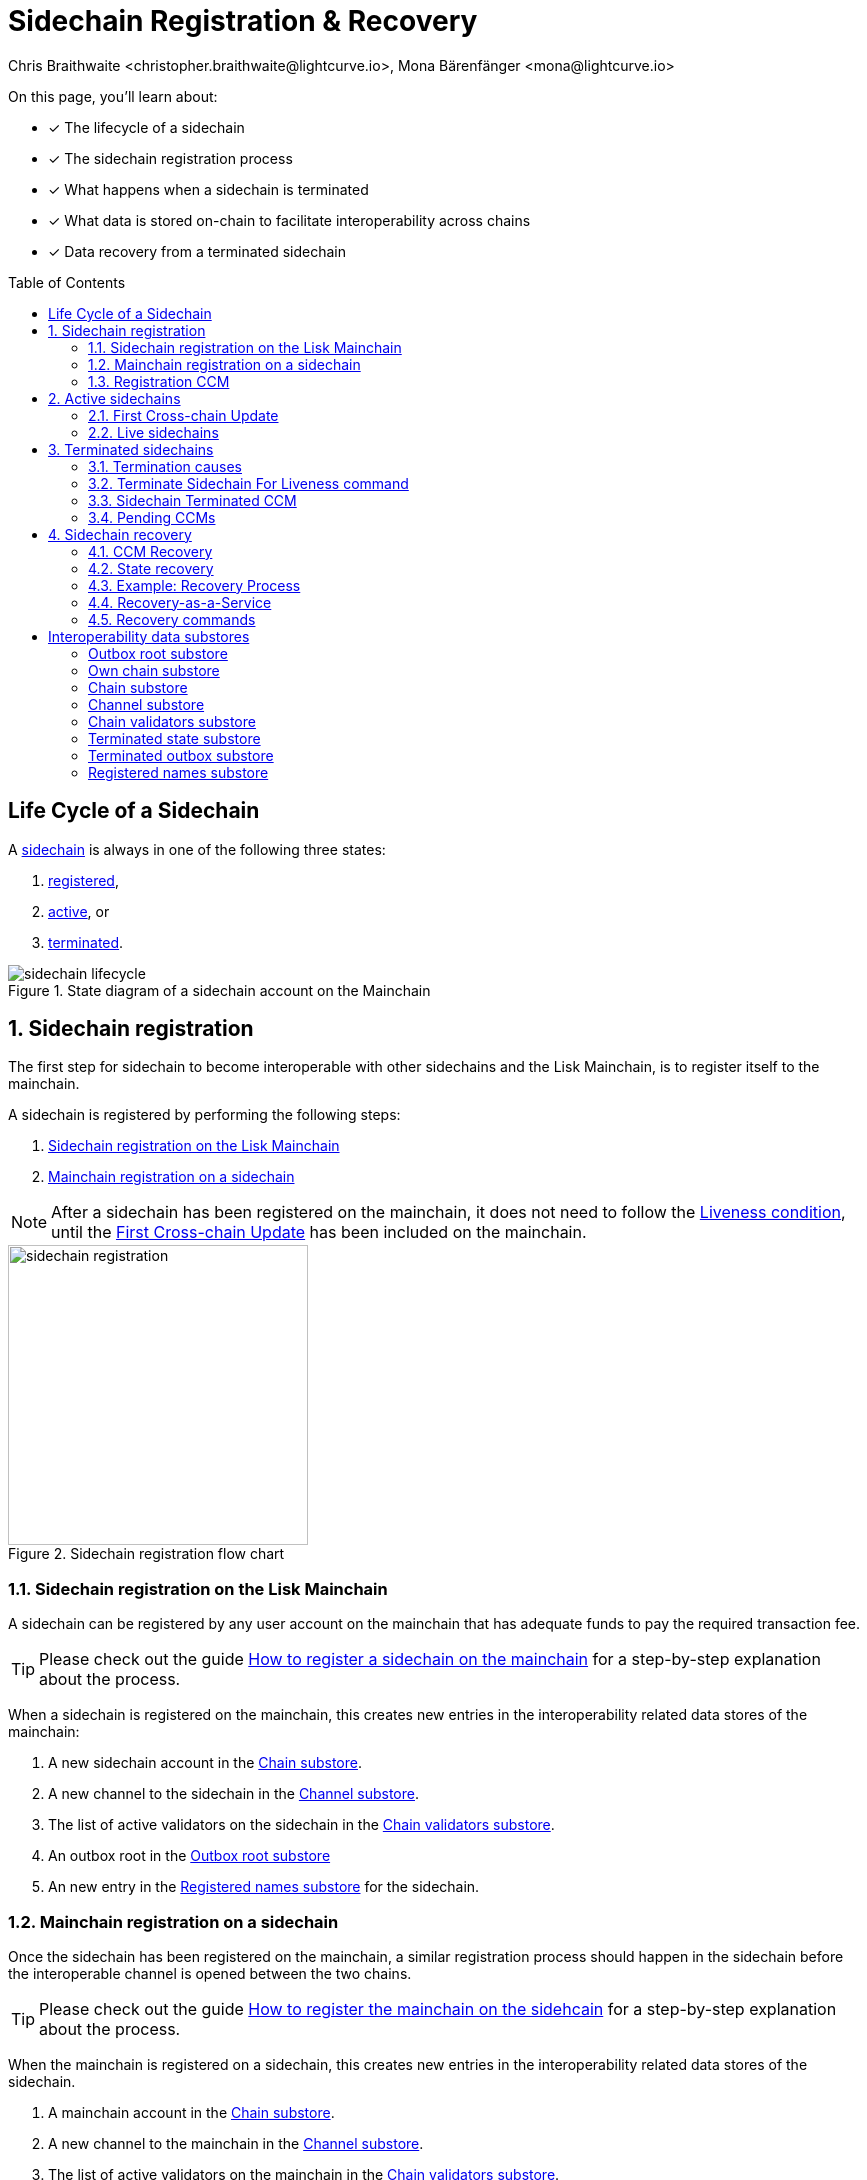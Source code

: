 = Sidechain Registration & Recovery
Chris Braithwaite <christopher.braithwaite@lightcurve.io>, Mona Bärenfänger <mona@lightcurve.io>
:toc: preamble
:idprefix:
:idseparator: -
:imagesdir: ../../assets/images
//URLs
:url_lip_45: https://github.com/LiskHQ/lips/blob/main/proposals/lip-0045.md
:url_lip_45_terminatechain: {url_lip_45}#terminatechain
:url_lip_53: https://github.com/LiskHQ/lips/blob/main/proposals/lip-0053.md#verification
:url_typedoc_interop_module: {site-url}/lisk-sdk/v6/references/typedoc/classes/lisk_framework.SidechainInteroperabilityModule.html
:url_typedoc_interop_init_recovery: {site-url}/lisk-sdk/v6/references/typedoc/classes/lisk_framework.InitializeStateRecoveryCommand.html
:url_typedoc_interop_register_sidechain: {site-url}/lisk-sdk/v6/references/typedoc/classes/lisk_framework.RegisterSidechainCommand.html
:url_typedoc_interop_message_recovery: {site-url}/lisk-sdk/v6/references/typedoc/classes/lisk_framework.RecoverMessageCommand.html
:url_typedoc_interop_state_recovery: {site-url}/lisk-sdk/v6/references/typedoc/classes/lisk_framework.RecoverStateCommand.html
:url_typedoc_interop_terminate4liveness: {site-url}/lisk-sdk/v6/references/typedoc/classes/lisk_framework.TerminateSidechainForLivenessCommand.html
//Project URLs
:url_understand_statemachine_stores: understand-blockchain/state-machine.adoc#data-stores
:url_understand_interop: understand-blockchain/interoperability/index.adoc
:url_understand_interop_chainid: {url_understand_interop}#chain-identifiers
:url_understand_interop_sidechains: {url_understand_interop}#mainchain-sidechains
:url_ccc: understand-blockchain/interoperability/communication.adoc
:url_ccm: {url_ccc}#inducing-state-changes-across-chains-with-ccms
:url_ccu: {url_ccc}#relaying-ccms-in-a-ccu
:url_understand_module: understand-blockchain/sdk/modules-commands
:url_build_regsidechain: build-blockchain/register-sidechain.adoc
:url_build_regsidechain_mainchain: build-blockchain/register-sidechain.adoc#how-to-register-a-sidechain-on-the-mainchain
:url_build_regsidechain_sidechain: build-blockchain/register-sidechain.adoc#how-to-register-the-mainchain-on-the-sidehcain
//Footnotes
:fn_lip53: footnote:command[See {url_lip_53}[LIP 0053^] for more information about the verification of certificates.]

====
On this page, you'll learn about:

* [x] The lifecycle of a sidechain
* [x] The sidechain registration process
* [x] What happens when a sidechain is terminated
* [x] What data is stored on-chain to facilitate interoperability across chains
* [x] Data recovery from a terminated sidechain
====

== Life Cycle of a Sidechain

A xref:{url_understand_interop_sidechains}[sidechain] is always in one of the following three states:

. <<sidechain-registration,registered>>,
. <<active-sidechains,active>>, or
. <<terminated-sidechains,terminated>>.

.State diagram of a sidechain account on the Mainchain
image::understand-blockchain/interop/sidechain-lifecycle.png[]

:sectnums:
:sectnumlevels: 3

== Sidechain registration

//TODO: Add link to Lisk Mainchain page once it is created
The first step for sidechain to become interoperable with other sidechains and the Lisk Mainchain, is to register itself to the mainchain.

A sidechain is registered by performing the following steps:

. <<sidechain-registration-on-the-lisk-mainchain>>
. <<mainchain-registration-on-a-sidechain>>

NOTE: After a sidechain has been registered on the mainchain, it does not need to follow the <<liveness-condition>>, until the <<first-cross-chain-update>> has been included on the mainchain.

.Sidechain registration flow chart
image::understand-blockchain/interop/sidechain-registration.png[,300]

=== Sidechain registration on the Lisk Mainchain
A sidechain can be registered by any user account on the mainchain that has adequate funds to pay the required transaction fee.

TIP: Please check out the guide xref:{url_build_regsidechain_mainchain}[How to register a sidechain on the mainchain] for a step-by-step explanation about the process.

When a sidechain is registered on the mainchain, this creates new entries in the interoperability related data stores of the mainchain:

. A new sidechain account in the <<chain-substore>>.
. A new channel to the sidechain in the <<channel-substore>>.
. The list of active validators on the sidechain in the <<chain-validators-substore>>.
. An outbox root in the <<outbox-root-substore>>
. An new entry in the <<registered-names-substore>> for the sidechain.

=== Mainchain registration on a sidechain
Once the sidechain has been registered on the mainchain, a similar registration process should happen in the sidechain before the interoperable channel is opened between the two chains.

TIP: Please check out the guide xref:{url_build_regsidechain_sidechain}[How to register the mainchain on the sidehcain] for a step-by-step explanation about the process.

When the mainchain is registered on a sidechain, this creates new entries in the interoperability related data stores of the sidechain.

. A mainchain account in the <<chain-substore>>.
. A new channel to the mainchain in the <<channel-substore>>.
. The list of active validators on the mainchain in the <<chain-validators-substore>>.
. An outbox root in the <<outbox-root-substore>>
. It also initializes the <<own-chain-substore>> on the sidechain.

=== Registration CCM
Every time that a sidechain is registered on the mainchain and vice versa, a corresponding "registration" CCM is created and appended to the chain outbox.
The role of the registration cross-chain message is to allow for a safe activation of the channel between the sending and receiving chains.
It guarantees that when the CCU activating the channel is executed, a registration transaction has been included on the partner chain as well.

When a sidechain is registered on the mainchain, an ecosystem-wide chain ID and name are assigned to this chain.
The chain name, network ID, and the token used for the message fees are included in a registration message.
When the first cross-chain update containing messages is sent to the sidechain, the equality between the properties in the registration message and the ones in the interoperability store is verified.

== Active sidechains
If a sidechain receives the <<first-cross-chain-update>> from the mainchain, the status of the sidechain changes from `registered` to `active`.

This change means, that the receiving chain is now available to receive cross-chain messages and can interact with the sending chain.

At this point, the status of the sidechain account on the mainchain is updated to `active` and the <<liveness-condition>> is then enforced.
The liveness condition requires active sidechains to prove their liveness once every 30 days by including a CCU in the mainchain, or the sidechain account is terminated.

NOTE: *The liveness condition only needs to be fulfilled on the mainchain.*
That means, the mainchain account on the sidechain is not terminated, if the mainchain doesn't send a CCU to the sidechain withon 30 days.

=== First Cross-chain Update
The first cross-chain update containing messages from a given chain has a special function:
It will change the sending chain status in the chain account from `registered` to `active`.

There are some things to consider when sending the first CCU:

. It must contain a non-empty certificate
. The certificate is only valid if it allows the sidechain account to remain <<live-sidechains,live>> for at least 15 days.

When a sidechain is started and registered, the sidechain developers might decide to not activate the sidechain straight away (maybe to do further testing).
It could happen then (intentionally or not) that an old block header (almost 30 days old) is submitted to the mainchain to activate the sidechain.
This could result in the sidechain being terminated for liveness failure very soon after the activation (maybe only a few minutes later).

****
To prevent this issue (and without any significant drawbacks) *the first cross-chain update to be submitted on the mainchain must contain a certificate less than 15 days old.*
****
The sidechain has therefore at least 15 days to submit the next cross-chain update to the mainchain and start the regular posting of cross-chain updates.

=== Live sidechains

A sidechain is  `live`, if it is either in <<sidechain-registration,registered>> or <<active-sidechains,active>> status.

In other words:
Every sidechain that is not <<terminated-sidechains,terminated>>, is considered to be *live*.

== Terminated sidechains

When a sidechain is terminated, no cross-chain messages can be exchanged with it anymore.

Effectively, the sidechain is disconnected from the rest of the ecosystem, and assets (like tokens) cannot be moved to and from it anymore.
In particular, this means that users can not send the assets they were holding on the sidechain back to the original native chain (the chain where the asset was created).
The <<sidechain-recovery>> mechanism addresses this problem.

An active sidechain is terminated, if it fulfills any of the <<termination-causes>> described below.
When a chain is terminated, a "terminated state" account is created in the <<terminated-state-substore>>, storing the last certified state root of the terminated chain.

A cross-chain message targeting a terminated chain is bounced back to the mainchain instead of being forwarded.
When this happens, a <<sidechain-terminated-ccm>> is emitted by the mainchain, targeting the original sending chain.
When this message is processed, the chain is also terminated on the sending chain, blocking future messages to the terminated sidechain.

[CAUTION]
====
*The termination of a sidechain is permanent* and cannot be undone.

However, users can recover their tokens and CCMs from a terminated sidechain.
For more details on this topic, read <<sidechain-recovery>> covered later on this page.
====

=== Termination causes

A sidechain is terminated for the following reasons:

* The sidechain breaks the <<liveness-condition>>.
* The sidechain is <<sending-malicious-ccms>>.

==== Liveness condition

The liveness condition is defined as follows:

Active sidechains are required to prove their liveness to the mainchain at least once every 30 days.
This is done by including a CCU on the mainchain.

NOTE: *The liveness condition only needs to be fulfilled on the mainchain.*
That means, the mainchain account on the sidechain is not terminated, if the mainchain doesn't send a CCU to the sidechain withon 30 days.

Whenever a sidechain has violated the liveness condition, any user can submit a `TerminateSidechainForLiveness` command on the mainchain, and this will result in the sidechain being terminated.
This rule guarantees that users do not send funds to inactive sidechains and that users who have tokens in a sidechain which stops communicating with the ecosystem can recover their tokens.

==== Sending malicious CCMs

A sidechain is terminated, if it posts a CCU containing one or multiple malicious xref:{url_ccm}[CCMs].
Any xref:{url_understand_module}[module] of a sidechain client has the ability to terminate a sidechain account.
If the module receives a CCM that it considers to be malicious, it can call the  xref:{url_lip_45_terminatechain}[`terminateChain`] method of the Interoperability module to terminate the sidechain.

NOTE: Notice that a sidechain terminated for this reason is not terminated in the whole ecosystem.
For example, it could very well still be active and able to exchange messages with other chains.
However, communication with the sidechain that terminated it is interrupted.


==== Violating the Lisk Interoperability protocol

It is also possible for a sidechain to be terminated, if it violates the Lisk Interoperability protocol.

If a sidechain uses the Lisk Interoperability module, this should never happen.

But in case another custom module is used for interoperability, and it sends for example CCUs that don't follow the expected format, this can also lead to the termination of the sidechain.

=== Terminate Sidechain For Liveness command

The {url_typedoc_interop_terminate4liveness}[Terminate Sidechain For Liveness^] command is used to terminate a sidechain that violated the liveness condition.
The timestamp of the last certificate provided by the sidechain is checked against the current timestamp.
If the difference is greater than the maximum allowed timespan, the sidechain is terminated.

This command can only be submitted on the mainchain.

=== Sidechain Terminated CCM

The role of the sidechain terminated cross-chain message is to inform sidechains that another sidechain has been terminated on the mainchain and is unable to receive messages.
The message contains the ID of the terminated chain as well as the last certified state root of the terminated sidechain (as certified on the mainchain).
This value is used for the creation of the terminated state account (on the sidechain receiving the CCM), allowing state recoveries.

This message allows to inform sidechains about other terminated sidechains efficiently.
Indeed, this message will automatically trigger the creation of the terminated sidechain account as soon as the first message is unable to be delivered.
This also prevents further messages to be sent to already terminated sidechains.

=== Pending CCMs

If a sidechain is terminated, it can happen that some CCMs have been sent to the sidechain before the sending chain was aware that the sidechain is terminated.
Hence, this includes all the CCMs whose indices are larger than the last message index that the receiving sidechain reported to have included in its inbox on the mainchain.

Those CCMs that cannot be transmitted to the terminated chain anymore, and remain in the outbox on the mainchain are also called *pending CCMS*.

Pending CCMs can easily be recovered, please see <<ccm-recovery>> for more information.

== Sidechain recovery

The sidechain recovery process allows users to recover assets like tokens from a temrinated sidechain.
Furthermore, pending messages that were stuck unprocessed in the outbox of the terminated chain can be recovered as well, and their effect reverted on the sending chain.

NOTE: The sidechain recovery process is executed completely on the mainchain.
No connection or communication to the terminated sidechain is required to complete the recovery.

.Recovering tokens and NFTs from terminated sidechains
video::iBVfttn_n-U[youtube,align=center,width=100%,height=400]

[IMPORTANT]
====
For the sidechain recovery process, it is not important who is sending the recovery transactions:
The recovery process happens independently of the sender, and tokens and assets will always be recovered for the correct accounts.
That means, it is not possible to steal any tokens from a terminated chain by recovering them.

This makes it possible to provide <<recovery-as-a-service>> to users, to simplify the recovery process further.
====

=== CCM Recovery

It is possible to recover any <<pending-ccms>> that may have been unprocessed in the outbox of the terminated chain.
Subsequently, their effect can be reverted on the sending chain.

Any user can submit a message recovery command to recover several CCMs simultaneously.

However, it is important to note that users are not guaranteed to recover their CCMs in every situation.
Certain state information of the terminated sidechain might have been modified before the termination occurred, and this would make the recovered CCM application fail.
For example, in the case whereby escrowed LSK exists in the sidechain account on the mainchain, which could have been subtracted by prior malicious behavior in the terminated sidechain.

A <<initialize-message-recovery>> command is responsible for setting the outbox root and the inbox size in the terminated outbox account.
This is followed by issuing a <<recover-message>> command in order to recover any pending messages present in the outbox of the terminated sidechain.

The following information is needed to recover pending CCMs:

* Access to the cross-chain messages in the sidechain outbox.
* The entire tree of the sidechain outbox to be able to provide the inclusion proof.

TIP: All this information can be obtained from the on the mainchain.

CCM recovery on the mainchain::
LSK amount returned to CCM sender.

CCM recovery on a sidechain::
CCM sent back to sending chain, where it is then reverted.

=== State recovery

In case any tokens or other assets are stored on another sidechain and this sidechain gets terminated, the assets can to be recovered from the terminated sidechain.

The following information is needed to recover assets from a terminated chain:

* Access to the specific asset to recover from the sidechain
* The entire state tree authenticated by the last certified state root to be able to provide the inclusion proof.

State recovery on the mainchain::
LSK amount returned to respective account address on the mainchain

//TODO: Add links to the recover event, Token & NFT modules
State recovery on a sidechain::
A recovery CCM sent back to sending chain, where it credits tokens / NFTs to the respective account.
State changes can only be recovered, if the module targeted by the CCM is recoverable.
Recoverable modules expose a `recover` event, like for example the Token module (for any custom token), and the NFT module.

==== Mainchain

On the Lisk mainchain:

* The users can recover the balance of LSK they had on a terminated sidechain by submitting a transaction with a <<recover-state>> command.
* The users can recover a pending cross-chain message (CCM) from the sidechain account outbox by submitting a transaction with a <<recover-message>> on the Lisk mainchain.

.Recovery process from the mainchain.
image::understand-blockchain/interop/mainchain-recovery_v1.png[, align="center" ,500]

The process required is as follows, and is depicted in the illustration above:

1. The sidechain is terminated by submitting a <<terminate-sidechain-for-liveness-command>>, or violating the Token module protocol.

a. A *terminated state account* containing the last certified state root of the sidechain is created in the state.

b. A User can start recovering assets with a *state recovery command* as covered above.

2. A <<initialize-message-recovery>> command is then sent.
This command contains the inbox size of the mainchain stored on the terminated sidechain, which indicates how many cross-chain messages were processed.

a. A "terminated outbox" account is created in the <<terminated-outbox-substore>>.
This contains the outbox root of the terminated sidechain channel, and the inbox size provided with the <<initialize-message-recovery>> command.

b. A user can now recover pending messages with a <<recover-message>> command.

==== Sidechain

On sidechains:

* The users can recover the balance of any custom token they had on a terminated sidechain by submitting a transaction with a state recovery command.
* The users can recover any assets they had on a terminated sidechain by submitting a transaction with a state recovery command.
* The stored data of certain custom modules can be recovered from a terminated sidechain by submitting a transaction with a state recovery command.

On a sidechain, the process flow can occur in 3 scenarios which are described below and are also depicted in the corresponding 3 diagrams.

===== Violation of a module protocol

image::understand-blockchain/interop/sidechain-recovery1-v2.png[, align="center" ,500]

1. The sidechain is terminated for violating the protocol of the token module or of a custom module.

a. A terminated *state account* containing the mainchain last certified state root is created in the sidechain state.

b. A *state recovery initialization command* is sent.
This command contains the last certified state root (on the mainchain), of the terminated sidechain and an inclusion proof against the mainchain state root stored in the terminated state account.

c. A user is able to recover assets native to the sidechain with a *state recovery command*.

===== Receiving a "sidechain terminated" CCM

image::understand-blockchain/interop/sidechain-recovery2_v2.png[, align="center" ,500]

2. The sidechain receives a *sidechain terminated message* from the mainchain, indicating that a cross-chain message could not be delivered because the receiving chain was terminated.
This message contains the last certified state root (on the mainchain), of the terminated sidechain.

a. A *terminated state account* containing the sidechain’s last certified state root is created in the state.
However, it is important to note that in this case, the terminated sidechain state root is set immediately, and there is no need for a state recovery initialization command.

b. A user can recover assets native to the sidechain with a *state recovery command*.

===== Termination on the mainchain

image::understand-blockchain/interop/sidechain-recovery3-v2.png[, align="center" ,500]

3. The sidechain is terminated on the mainchain.

a. A *state recovery initialization command* is sent.
This command contains the last certified state root (on the mainchain), of the terminated sidechain and an inclusion proof against the last certified mainchain state root, proving the termination.

b. A *terminated state account* containing the sidechain’s last certified state root is created in the state.

c. A user can recover assets that are native to the sidechain with a *state recovery command*.

As mentioned above the steps from 1 to 3 are depicted graphically below in figure 4.

=== Example: Recovery Process

In order to summarize the recovery process, a brief example of recovering assets/tokens from the state of a terminated sidechain is provided below:

1. A sidechain is terminated on the mainchain due to inactivity.
2. The last certified state root, i.e. the state root contained in the last certificate received from the sidechain, is stored in the terminated state account of the sidechain.
3. The user can recover the assets/tokens by sending a state recovery command.
This command contains an inclusion proof, proving the user balance on the sidechain against the state root stored in the terminated state account.
4. The funds are credited to the user's account on the mainchain.
5. Finally, the state root of the terminated sidechain is then updated accordingly.

Finally, there are certain data-availability requirements necessary to prepare a recovery transaction as listed below:

*Message recovery commands*:

- Access to the cross-chain messages in the sidechain outbox.
- The entire tree of the sidechain outbox must be able to provide the inclusion proof.

*State recovery commands*:

- Access to the specific asset to recover from the sidechain.
- The entire state tree authenticated by the last certified state root must be able to provide the inclusion proof.


Furthermore, this information has to be kept updated every time a recovery command is processed.
Additionally, it would be possible to employ third-party services that could offer to recover assets/tokens/messages for a nominal fee on behalf of the users.
It is envisaged that such services would deploy a mainchain and sidechain node to provide the data availability required to perform the recovery.

=== Recovery-as-a-Service
As explained above, there are certain data-availability requirements necessary to prepare a recovery transaction:

Message recovery commands::
* Access to the cross-chain messages in the sidechain outbox.
* The entire tree of the sidechain outbox to be able to provide the inclusion proof.

State recovery commands::
* Access to the specific asset to recover from the sidechain
* The entire state tree authenticated by the last certified state root to be able to provide the inclusion proof.

Furthermore, this information has to be kept updated every time a recovery command is processed.
Due to this fact, third-party services could offer to recover assets and messages on behalf of users.
These services will run a mainchain and sidechain node to provide the data availability, possibly in exchange for a small fee.

=== Recovery commands

==== Initialize State Recovery

The {url_typedoc_interop_init_recovery}[Initialize State Recovery^] command sets the sidechain state root in the "terminated state" account, so that state recovery commands can be issued.

A sidechain account can be terminated on a sidechain using the `terminateChain` function exposed by the Interoperability module.
In this case, the state root is generally not available and the terminated state account is created without setting the sidechain state root.
Instead, the account stores the mainchain state root at the time of termination.

A state recovery initialization command can be posted afterwards to set the sidechain state root by giving an inclusion proof against this mainchain state root.
It contains an inclusion proof against the mainchain state root stored in the terminated state account, proving the value of the state root of the terminated sidechain.
Any user on the corresponding sidechain can send a transaction with this command and initiate the state recoveries with respect to the terminated sidechain.
Further information including, the `createTerminatedStateAccount` function can be found in {url_lip_45}[LIP 0045].

NOTE: This command can only be submitted on a sidechain.

This command has two purposes: It can be used to...

. ...set the state root of a "terminated state" account on a sidechain, or
. ...to terminate another sidechain directly.

// In the first case, the command contains an inclusion proof against the mainchain state root stored in the terminated state account, proving the value of the state root of the terminated sidechain.
// In the second case, the command contains an inclusion proof against the mainchain state root, proving that another sidechain is either terminated or the <<liveness-condition>> is violated.

==== Initialize Message Recovery
Once a <<terminated-state-substore,terminated state>> account has been created on the mainchain, users can send this command to initialize the corresponding terminated outbox account.
The command sets the outbox root and the inbox size in the terminated outbox account, so that message recovery commands can be issued.

This command contains the channel account of the mainchain stored in the state of the terminated sidechain and an inclusion proof for it against the state root stored in the corresponding terminated state account.
The mainchain channel data is needed to get the number of messages that were processed in the terminated sidechain (corresponding to the inbox size of the channel).

* `chainID` : The ID of the sidechain whose terminated outbox account is to be initialized.
* `channel` : The channel of this chain stored on the terminated sidechain.
* `bitmap` : The bitmap of the inclusion proof of the channel in the sidechain state tree.
* `siblingHashes` : The sibling hashes of the inclusion proof of the channel in the sidechain state tree.

==== Recover State
The {url_typedoc_interop_state_recovery}[Recover State^] command is used to recover assets (for example fungible and non-fungible tokens) from a terminated sidechain.

The user proves the existence of an entry in the terminated sidechain state with an inclusion proof against the state root stored in the <<terminated-state-substore,sidechain terminated>> account.
The recovery of the state is then handled by the relevant module (for example, the token module would refund the user) and the state root is updated.

==== Recover Message
The {url_typedoc_interop_message_recovery}[Recover Message^] command is used to recover any <<pending-ccms>> from the outbox of a terminated sidechain.
The user proves with an inclusion proof validated against the outbox root stored in the terminated outbox account that the message is in the terminated sidechain outbox.
The message nonce is compared to the size of the inbox (also stored in the terminated outbox account) to check that the message had not been processed yet.
The recovered message is then bounced back to the original sending chain or processed directly if the sending chain is the mainchain.

:!sectnums:

== Interoperability data substores

Each sidechain stores data related to cross-chain interoperability in the xref:{url_understand_statemachine_stores}[Interoperability data store], maintained by the xref:{url_typedoc_interop_module}[Interoperability module].

The interoperability store consists of several substores, as shown in the diagram below.

.The Interoperability module store
image::understand-blockchain/interop/interop-store.png[,500]

Each box in the above diagram represents a substore, where the `storeKey` --> `storeValue` relation is indicated.

Each substore and its contained data is described in detail below.

=== Outbox root substore
The "outbox root" substore holds the root of the Merkle tree containing the messages targeting the respective partner chain for every registered sidechain.

It is initialized on the respective chain as part of the <<sidechain-registration>> process.

[NOTE]
====
The outbox root property is duplicated and additionally stored separately from all other properties of the chain account.
Storing the outbox root with a different substore prefix allows to separate the subtree corresponding to the outbox roots from the rest of the data in the interoperability store.
This choice allows for shorter inclusion proofs for the outbox root, as the other properties of the Interoperability module are not needed to recalculate the state root if the outbox root is known.
In particular, the inclusion proof contained in a CCU from a sidechain posted on the mainchain will contain only one hash.
====

[%collapsible]
====
Key:: Each store key is set to the ID of the partner chain `chainID`.

Value::
Each entry in the "outbox root" substore includes the following property:

* `root`: The root of the underlying Merkle tree of the partner chain outbox.
This value is initialized to `sha256(b"")`.
====

=== Own chain substore

The "own chain" substore stores the name and ID of the respective chain.

On the Lisk *mainchain*, the own chain account is present by default, and set to an object with properties:

[source,js]
----
{
    name: "lisk_mainchain",
    chainID: 00000000,
    nonce: 0
}
----

On a *sidechain*, the own chain account is initialized as part of the <<mainchain-registration-on-a-sidechain>>.

[%collapsible]
====
Key:: The store key is set to an empty string `""`.

Value::
The "own chain" substore consists of the following properties:

* `name`: The name of the sidechain registered on the mainchain with the sidechain registration command.
* `chainID`: The xref:{url_understand_interop_chainid}[chain ID] assigned to the sidechain on the mainchain after processing the sidechain registration command.
* `nonce`: The chain nonce, an incremental integer indicating the total number of CCMs sent from the chain.
====

=== Chain substore
The chain substore holds the chain accounts of other partner chains.

It is initialized on the respective chain as part of the <<sidechain-registration>> process.

[%collapsible]
====
Key:: Each store key is set to the ID of the partner chain `chainID`.

Value::
Each entry in the chain account substore includes the following properties:

* `name`: This property corresponds to the name of the sidechain as a string of characters.
It has to be unique in the ecosystem and contain only characters from the set `[a-z0-9!@$&_.]`.
For the mainchain account on a sidechain, this property is initialized to the string `"lisk_mainchain"`.
For a sidechain account on the mainchain, this property is set by the sender of the xref:{url_typedoc_interop_register_sidechain}[Register Sidechain command].
* `lastCertificate`: This property holds some information from the certificate posted contained in the last CCU from the partner chain.
It is an object containing the following properties:
** `height`: The height contained in the last certificate from the partner chain.
It is used to validate a certificate{fn_lip53} (certificates must contain block headers with increasing heights).
The default value of this property is `0`.
** `timestamp`: The timestamp contained in the last certificate from the partner chain.
On the mainchain, it is used to check that the sidechain chain fulfills the <<liveness-condition>>.
The default value of this property is `0`.
** `stateRoot`: The state root contained in the last certificate from the partner chain.
It is used to validate the inclusion proof of the cross-chain messages contained in a CCU and to verify the validity of the token recovery command.
The default value of this property is `sha256(b"")`.
** `validatorsHash`: The validators hash contained in the last certificate from the partner chain.
This value always corresponds to the hash calculated from the validators data substore entry for the partner chain.
The default value of this property is the constant `sha256(b"")`.
* `status`: This property stores the current status of the partner chain account.
As explained in <<life-cycle-of-a-sidechain>>, there are 3 possible statuses: `active`(0), `registered`(1), and `terminated`(2).
The default value of this property is `0`, corresponding to the `registered` status.
====

=== Channel substore
The channel substore holds information about the inbox and outbox with other partner chains.

It is initialized on the respective chain as part of the <<sidechain-registration>> process.

[%collapsible]
====
Key:: Each store key is set to the ID of the partner chain `chainID`.

Value::
Each entry in the channel substore includes the following properties:

* `inbox`: The data structure containing information about the cross-chain messages received from the partner chain, organized in a regular Merkle tree (specified for the Lisk protocol in [LIP 0031](https://github.com/LiskHQ/lips/blob/main/proposals/lip-0031.md#regular-merkle-trees)).
The underlying Merkle tree of the inbox is initialized as an empty tree, as defined in [LIP 0031](https://github.com/LiskHQ/lips/blob/main/proposals/lip-0031.md).
It contains the following properties:
** `root`:  The root of the Merkle tree.
The default value of this property is `sha256(b"")`.
** `appendPath`: An array of hashes necessary to append new data to the tree efficiently.
The default value of this property is an empty array.
** `size`: The current size of the tree, i.e. the number of cross-chain messages received from the partner chain and processed.
The default value of this property is 0.
* `outbox`: The data structure containing information about the cross-chain messages sent to the partner chain, organized in a regular Merkle tree.
The underlying Merkle tree of the outbox is initialized as an empty tree, as defined in [LIP 0031](https://github.com/LiskHQ/lips/blob/main/proposals/lip-0031.md).
It contains the following properties:
** `root`:  The root of the Merkle tree.
The default value of this property is `sha256(b"")`.
** `appendPath`: An array of hashes necessary to append new data to the tree efficiently.
The default value of this property is an empty array.
** `size`: The current size of the tree, i.e. the number of cross-chain messages sent to the partner chain.
The default value of this property is 0.
* `partnerChainOutboxRoot`: The value of this property is set to the outbox root computed from the last CCU from the partner chain.
It is used to validate the cross-chain messages contained in a future CCU when the CCU does not certify a new outbox root.
The default value of this property is the constant `sha256(b"")`.
* `messageFeeTokenID`: This property is the token ID of the token used to pay for the cross-chain message fees.
The default value is `messageFeeTokenID = Token.getTokenIDLSK()`, corresponding to the LSK token.
* `minReturnFeePerByte`: This property is the minimum fee per byte to automatically send back a CCM from the partner chain in case of exeuction errors.
In particular, the CCM fee must be larger or equal than the product of its size in bytes and `minReturnFeePerByte`.
The value used in channels between mainchain and sidechains is `minReturnFeePerByte` = `1000` Beddows.
====

=== Chain validators substore

The "chain validators" substore holds information about the validators of other partner chains.

It is initialized on the respective chain as part of the <<sidechain-registration>> process.

[%collapsible]
====
Key:: Each store key is set to the ID of the partner chain `chainID`.

Value::
Each entry in the "chain validators" substore includes the following properties:

* `activeValidators`: An array of objects corresponding to the set of validators eligible to sign the certificates from the partner chain.
Each entry contains the following properties:
** `blsKey`: The BLS public key used to sign certificates.
** `bftWeight`: An integer indicating the weight of the corresponding BLS public key for signing a certificate.
* `certificateThreshold`: An integer setting the required cumulative weight needed for the certificate signature to be valid.
For the mainchain account on a sidechain, the `activeValidators` and `certificateThreshold` properties are initialized by the mainchain registration command.
For a sidechain account on the mainchain, they are set by the sidechain registration command.
====

=== Terminated state substore

A "terminated state" account is created as part of the `terminateChain` function, as part of the processing of a <<sidechain-terminated-ccm>>, as part of the processing of a channel terminated CCM, or as part of the processing of a "Recover State" command.

It is initialized with the information contained in the last sidechain certificate posted on the mainchain.

[%collapsible]
====
Key::
The store key is set to the ID of the terminated chain `chainID`.

Value::
Each entry in the "terminated state" substore includes the following properties:

* `stateRoot`: The state root of the terminated chain, where `chainID` is the chain ID of the terminated chain.
If the account is not initialized, it is set to `sha256(b"")` instead.
* `mainchainStateRoot`: The state root of the mainchain at the moment in which the chain was terminated.
If the account is initialized, it is set to `sha256(b"")` instead.
* `initialized`: A boolean value, indicating whether the terminated state account has been initialized, i.e. if the `stateRoot` property has been set.
====

=== Terminated outbox substore

A "terminated outbox" account is created as part of the processing of a "Recover Message" command.

A data structure holding the outbox root along with the mainchain inbox size from the terminated sidechain, indicating the number of messages that were processed on it.

[%collapsible]
====
Key::
The store key is set to the ID of the terminated chain `chainID`.

Value::
Each entry in the "terminated outbox" substore includes the following properties:

* `outboxRoot`: The outbox root of the terminated chain, where `chainID` is the chain ID of the terminated chain.
* `outboxSize`: The outbox size of the terminated chain, where `chainID` is the chain ID of the terminated chain.
* `partnerChainInboxSize`: The number of cross-chain messages processed in the terminated chain, set to the `partnerChainInboxSize` property contained in the "Recover Message" command.
====

=== Registered names substore
In order to process sidechain registration commands more efficiently, it is convenient to store on the mainchain the names already registered in the ecosystem to quickly check the uniqueness of the sidechain name.
This substore contains the names of all chains in the ecosystem.

NOTE: The "registered names" substore is only present on the mainchain.

A new entry in the substore is created as part of the <<sidechain-registration-on-the-lisk-mainchain>>.

An entry for the Lisk Mainchain is present by default, where:

* The store key is set to `"lisk_mainchain"`.
* The store value is an object with chainID == getMainchainID(), serialized using the JSON schema registeredNamesSchema.

[%collapsible]
====
Key:: The chain name (String).

Value::
Each entry in the "terminated outbox" substore includes the following properties:

* `chainID`: The ID of the chain.
====

